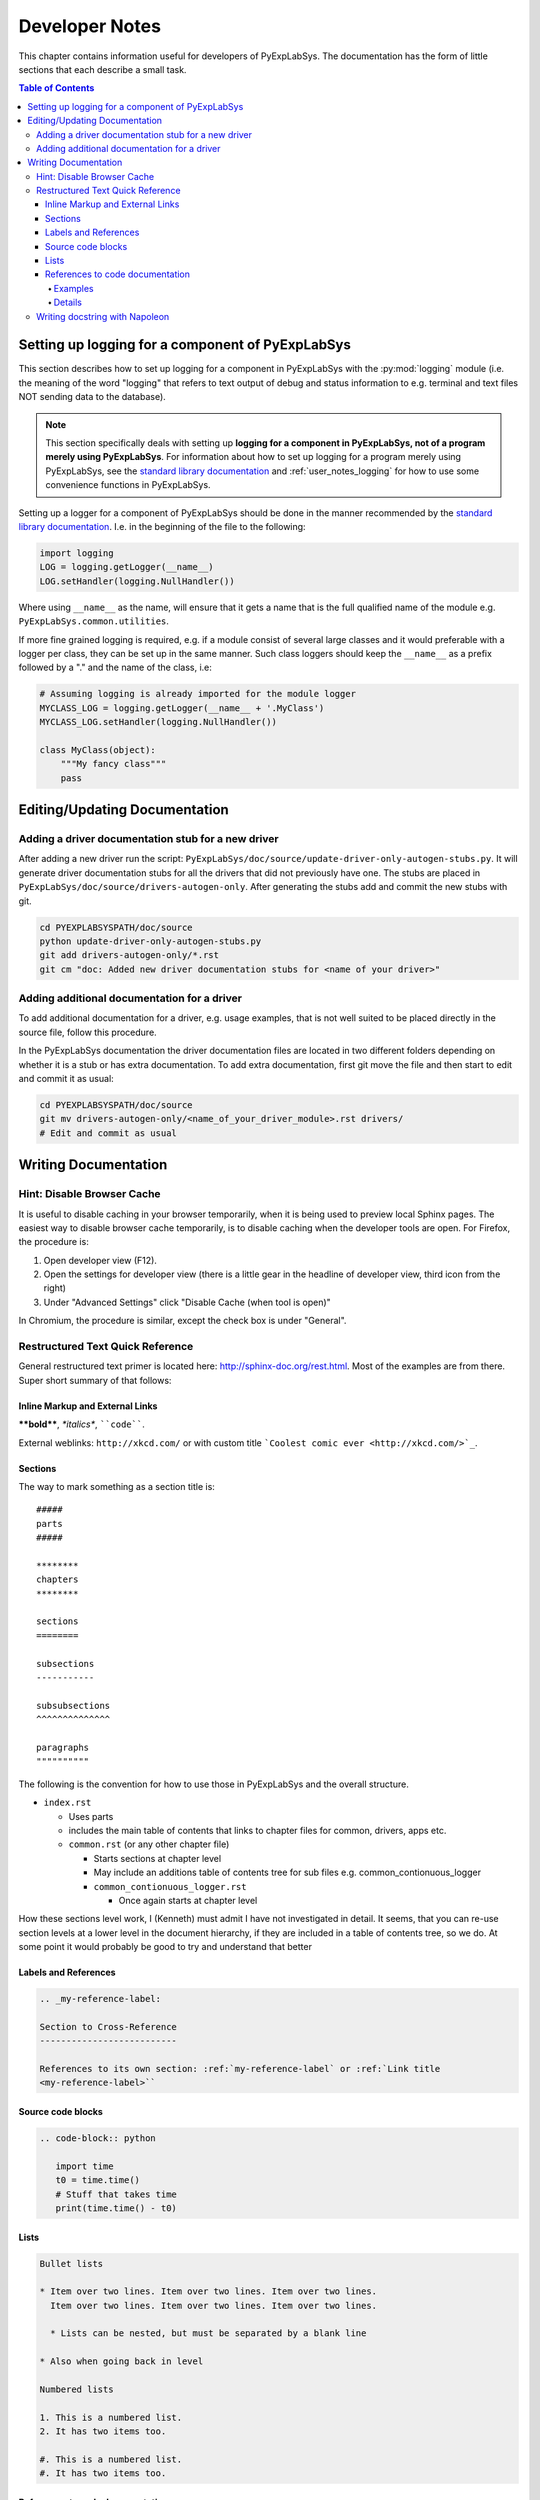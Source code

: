 ***************
Developer Notes
***************

This chapter contains information useful for developers of
PyExpLabSys. The documentation has the form of little sections that
each describe a small task.

.. contents:: Table of Contents
   :depth: 4

Setting up logging for a component of PyExpLabSys
=================================================

This section describes how to set up logging for a component in PyExpLabSys with the
:py:mod:`logging` module (i.e. the meaning of the word "logging" that refers to text
output of debug and status information to e.g. terminal and text files NOT sending data to
the database).

.. note:: This section specifically deals with setting up **logging for a component in
   PyExpLabSys, not of a program merely using PyExpLabSys**. For information about how to
   set up logging for a program merely using PyExpLabSys, see the `standard library
   documentation <https://docs.python.org/3/howto/logging.html>`_ and
   :ref:`user_notes_logging` for how to use some convenience functions in PyExpLabSys.

Setting up a logger for a component of PyExpLabSys should be done in the manner
recommended by the `standard library documentation
<https://docs.python.org/3/howto/logging.html#configuring-logging-for-a-library>`_. I.e. in
the beginning of the file to the following:

.. code-block:: python

   import logging
   LOG = logging.getLogger(__name__)
   LOG.setHandler(logging.NullHandler())

Where using ``__name__`` as the name, will ensure that it gets a name that is the full
qualified name of the module e.g. ``PyExpLabSys.common.utilities``.

If more fine grained logging is required, e.g. if a module consist of several large
classes and it would preferable with a logger per class, they can be set up in the same
manner. Such class loggers should keep the ``__name__`` as a prefix followed by a "." and
the name of the class, i.e:

.. code-block:: python

   # Assuming logging is already imported for the module logger
   MYCLASS_LOG = logging.getLogger(__name__ + '.MyClass')
   MYCLASS_LOG.setHandler(logging.NullHandler())

   class MyClass(object):
       """My fancy class"""
       pass

Editing/Updating Documentation
==============================

Adding a driver documentation stub for a new driver
---------------------------------------------------

After adding a new driver run the script:
``PyExpLabSys/doc/source/update-driver-only-autogen-stubs.py``. It
will generate driver documentation stubs for all the drivers that did
not previously have one. The stubs are placed in
``PyExpLabSys/doc/source/drivers-autogen-only``. After generating the
stubs add and commit the new stubs with git.

.. code-block:: bash

   cd PYEXPLABSYSPATH/doc/source
   python update-driver-only-autogen-stubs.py
   git add drivers-autogen-only/*.rst
   git cm "doc: Added new driver documentation stubs for <name of your driver>"

Adding additional documentation for a driver
--------------------------------------------

To add additional documentation for a driver, e.g. usage examples,
that is not well suited to be placed directly in the source file,
follow this procedure.

In the PyExpLabSys documentation the driver documentation files are
located in two different folders depending on whether it is a stub or
has extra documentation. To add extra documentation, first git move the
file and then start to edit and commit it as usual:

.. code-block:: bash

   cd PYEXPLABSYSPATH/doc/source
   git mv drivers-autogen-only/<name_of_your_driver_module>.rst drivers/
   # Edit and commit as usual


Writing Documentation
=====================

Hint: Disable Browser Cache
---------------------------

It is useful to disable caching in your browser temporarily, when it is being used to
preview local Sphinx pages. The easiest way to disable browser cache temporarily, is to
disable caching when the developer tools are open. For Firefox, the procedure is:

1. Open developer view (F12).
2. Open the settings for developer view (there is a little gear in the headline of
   developer view, third icon from the right)
3. Under "Advanced Settings" click "Disable Cache (when tool is open)"

In Chromium, the procedure is similar, except the check box is under "General".

Restructured Text Quick Reference
---------------------------------

General restructured text primer is located here: http://sphinx-doc.org/rest.html. Most of
the examples are from there. Super short summary of that follows:

Inline Markup and External Links
^^^^^^^^^^^^^^^^^^^^^^^^^^^^^^^^

**\*\*bold\*\***, *\*italics\**, ````code````.

External weblinks: ``http://xkcd.com/`` or with custom title ```Coolest comic ever
<http://xkcd.com/>`_``.

Sections
^^^^^^^^

The way to mark something as a section title is::

 #####
 parts
 #####

 ********
 chapters
 ********

 sections
 ========

 subsections
 -----------

 subsubsections
 ^^^^^^^^^^^^^^

 paragraphs
 """"""""""

The following is the convention for how to use those in PyExpLabSys and the overall
structure.

* ``index.rst``

  * Uses parts
  * includes the main table of contents that links to chapter files for common, drivers,
    apps etc.
  * ``common.rst`` (or any other chapter file)

    * Starts sections at chapter level
    * May include an additions table of contents tree for sub files
      e.g. common_contionuous_logger
    * ``common_contionuous_logger.rst``

      * Once again starts at chapter level

How these sections level work, I (Kenneth) must admit I have not investigated in
detail. It seems, that you can re-use section levels at a lower level in the document
hierarchy, if they are included in a table of contents tree, so we do. At some point it
would probably be good to try and understand that better

Labels and References
^^^^^^^^^^^^^^^^^^^^^

.. code-block:: rst

   .. _my-reference-label:

   Section to Cross-Reference
   --------------------------

   References to its own section: :ref:`my-reference-label` or :ref:`Link title
   <my-reference-label>``


Source code blocks
^^^^^^^^^^^^^^^^^^

.. code-block:: rst

   .. code-block:: python

      import time
      t0 = time.time()
      # Stuff that takes time
      print(time.time() - t0)

Lists
^^^^^

.. code-block:: rst

   Bullet lists

   * Item over two lines. Item over two lines. Item over two lines.
     Item over two lines. Item over two lines. Item over two lines.

     * Lists can be nested, but must be separated by a blank line

   * Also when going back in level

   Numbered lists

   1. This is a numbered list.
   2. It has two items too.

   #. This is a numbered list.
   #. It has two items too.

References to code documentation
^^^^^^^^^^^^^^^^^^^^^^^^^^^^^^^^

Examples
""""""""

* ``:py:class:`PyExpLabSys.common.sockets.DateDataPullSocket``` will create a link to the
  documentation like this: :py:class:`PyExpLabSys.common.sockets.DateDataPullSocket`
* ``:py:class:`~PyExpLabSys.common.sockets.DateDataPullSocket``` will shorten the link
  text to only the class name: :py:class:`~PyExpLabSys.common.sockets.DateDataPullSocket`
* ``:py:meth:`.close``` will make a link to the ``close`` method of the current class.
* ``:py:meth:`~.close``` as above using only 'close' as the link text
* ``:py:meth:`the close method <.close>``` will create a reference to the close method of
  the current class with the link text 'the close method'

Details
"""""""

In general cross references are: ``:role:`target``` or ``:role:`title <target>```

In this form, the role would usually be prefixed with a domain, so it could be
e.g. ``:py:func:`` to refer to a Python function. However, the ``py`` domain is the
default, so it can be dropped from the role (shortened form).

For Python the `relevant roles
<http://sphinx-doc.org/latest/domains.html#cross-referencing-python-objects>`_ (in
shortened form) are :

* ``:mod:`` for modules
* ``:func:`` for functions
* ``:data:`` for module level variables
* ``:class:`` for classes
* ``:meth:`` for methods
* ``:attr:`` for attributes
* ``:const:`` a "constant", a variable that is not supposed to be changed
* ``:exc:`` for exceptions
* ``:obj:`` for objects of unspecified type

Whatever is written as the target is `searched in the order
<http://sphinx-doc.org/latest/domains.html#cross-referencing-python-objects>`_:

1. Without any further qualification (directly importable I think)
2. Then with the current module preprended
3. Then with the current module and class (if any) preprended

If you prefix the target with a ``.``, then this `search order
<http://sphinx-doc.org/latest/domains.html#cross-referencing-syntax>`_ is reversed.

Prefixing the target with a ``~`` will shorten the link text to `only show the last
part <http://sphinx-doc.org/latest/domains.html#cross-referencing-syntax>`_.

Writing docstring with Napoleon
--------------------------------

The standard way of writing docstrings, with arguments definitions, in Sphinx is `quite
ugly <https://pythonhosted.org/an_example_pypi_project/sphinx.html#function-definitions>`_
and almost unreadable as pure text (which is annoying if you use an editor or IDE which
will show you the standard help-invoked documentation.

The `Napoleon <http://sphinxcontrib-napoleon.readthedocs.org/en/latest/>`_ extension to
Sphinx (`PyPi <https://pypi.python.org/pypi/sphinxcontrib-napoleon>`_ page) aims to fix
this by letting you write docstring in the `Google-style
<http://google.github.io/styleguide/pyguide.html>`_.

An example::

    def old_data(self, codename, timeout=900, unixtime=None):
        """Checks if the data for codename has timed out

        Args:
            codename (str): The codename whose data should be checked for
	        timeout
	Kwargs:
	    timeout (float): The timeout to use in seconds, defaults to 900s.
	    timestamp (float): Unix timestamp to compare to. Defaults to now.

	Raises:
	    ValueError: If codename is unknown
	    TypeError: If timeout or unixtime are not floats (or ints where appropriate)

        Returns:
            bool: Whether the data is too old or not
        """

A few things to note:

* Positional arguments, keyword arguments, exceptions and return values (Args, Kwargs,
  Raises, Returns) are written into sections. There are several aliases for each of them,
  but these are the recommended ones for PyExpLabSys (`all possibly sections
  <http://sphinxcontrib-napoleon.readthedocs.org/en/latest/#docstring-sections>`_).
* All are optional! Do not feel obligated to fill in Raises if it is not relevant.
* Args and kwargs are on the form: ``name (type): description``
* Raises and Returns (which has no name) are on the form: ``type: description``
* If the description needs to continue on the next line, it will need to be indented
  another level

The call signature for instantiation should be documented in ``__init__``.

In classes, attributes that are not defined explicitly with decorators, are documented in
the class docstring under the ``Attributes`` section::

    class MyClass(object):
        """Class that describes me

	Attributes:
	    name (str): The name of me
	    birthdate (float): Unix timestamp for my birthdate and time
	"""

	def __init__(self, name, birthdate):
	    """Initialize parameters"""
	    self.name = name
	    self.birthdate = birthdate

	@property
	def age(self):
	    """The approximate age of me in years"""
	    return (time.time() - self.birthdate) / (math.pi * 10**7)

A few things to notice:

* The attributes are listed in the same manner as arguments
* The age attribute, which is explicitely declared, will automatically be documented by
  its docstring
